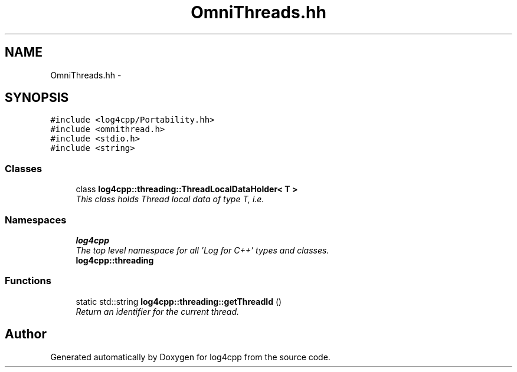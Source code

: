 .TH "OmniThreads.hh" 3 "Thu Dec 30 2021" "Version 1.1" "log4cpp" \" -*- nroff -*-
.ad l
.nh
.SH NAME
OmniThreads.hh \- 
.SH SYNOPSIS
.br
.PP
\fC#include <log4cpp/Portability\&.hh>\fP
.br
\fC#include <omnithread\&.h>\fP
.br
\fC#include <stdio\&.h>\fP
.br
\fC#include <string>\fP
.br

.SS "Classes"

.in +1c
.ti -1c
.RI "class \fBlog4cpp::threading::ThreadLocalDataHolder< T >\fP"
.br
.RI "\fIThis class holds Thread local data of type T, i\&.e\&. \fP"
.in -1c
.SS "Namespaces"

.in +1c
.ti -1c
.RI " \fBlog4cpp\fP"
.br
.RI "\fIThe top level namespace for all 'Log for C++' types and classes\&. \fP"
.ti -1c
.RI " \fBlog4cpp::threading\fP"
.br
.in -1c
.SS "Functions"

.in +1c
.ti -1c
.RI "static std::string \fBlog4cpp::threading::getThreadId\fP ()"
.br
.RI "\fIReturn an identifier for the current thread\&. \fP"
.in -1c
.SH "Author"
.PP 
Generated automatically by Doxygen for log4cpp from the source code\&.
